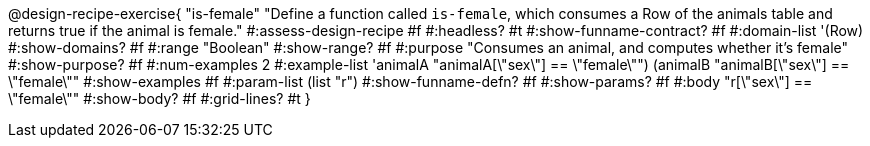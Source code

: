 @design-recipe-exercise{ "is-female"
  "Define a function called `is-female`, which consumes a Row of the animals table and returns true if the animal is female."
#:assess-design-recipe #f
#:headless? #t
#:show-funname-contract? #f
#:domain-list '(Row)
#:show-domains? #f
#:range "Boolean"
#:show-range? #f
#:purpose "Consumes an animal, and computes whether it's female"
#:show-purpose? #f
#:num-examples 2
#:example-list '((animalA "animalA[\"sex\"] == \"female\"")
				 (animalB "animalB[\"sex\"] == \"female\""))
#:show-examples #f
#:param-list (list "r")
#:show-funname-defn? #f
#:show-params? #f
#:body "r[\"sex\"] == \"female\""
#:show-body? #f
#:grid-lines? #t
}
